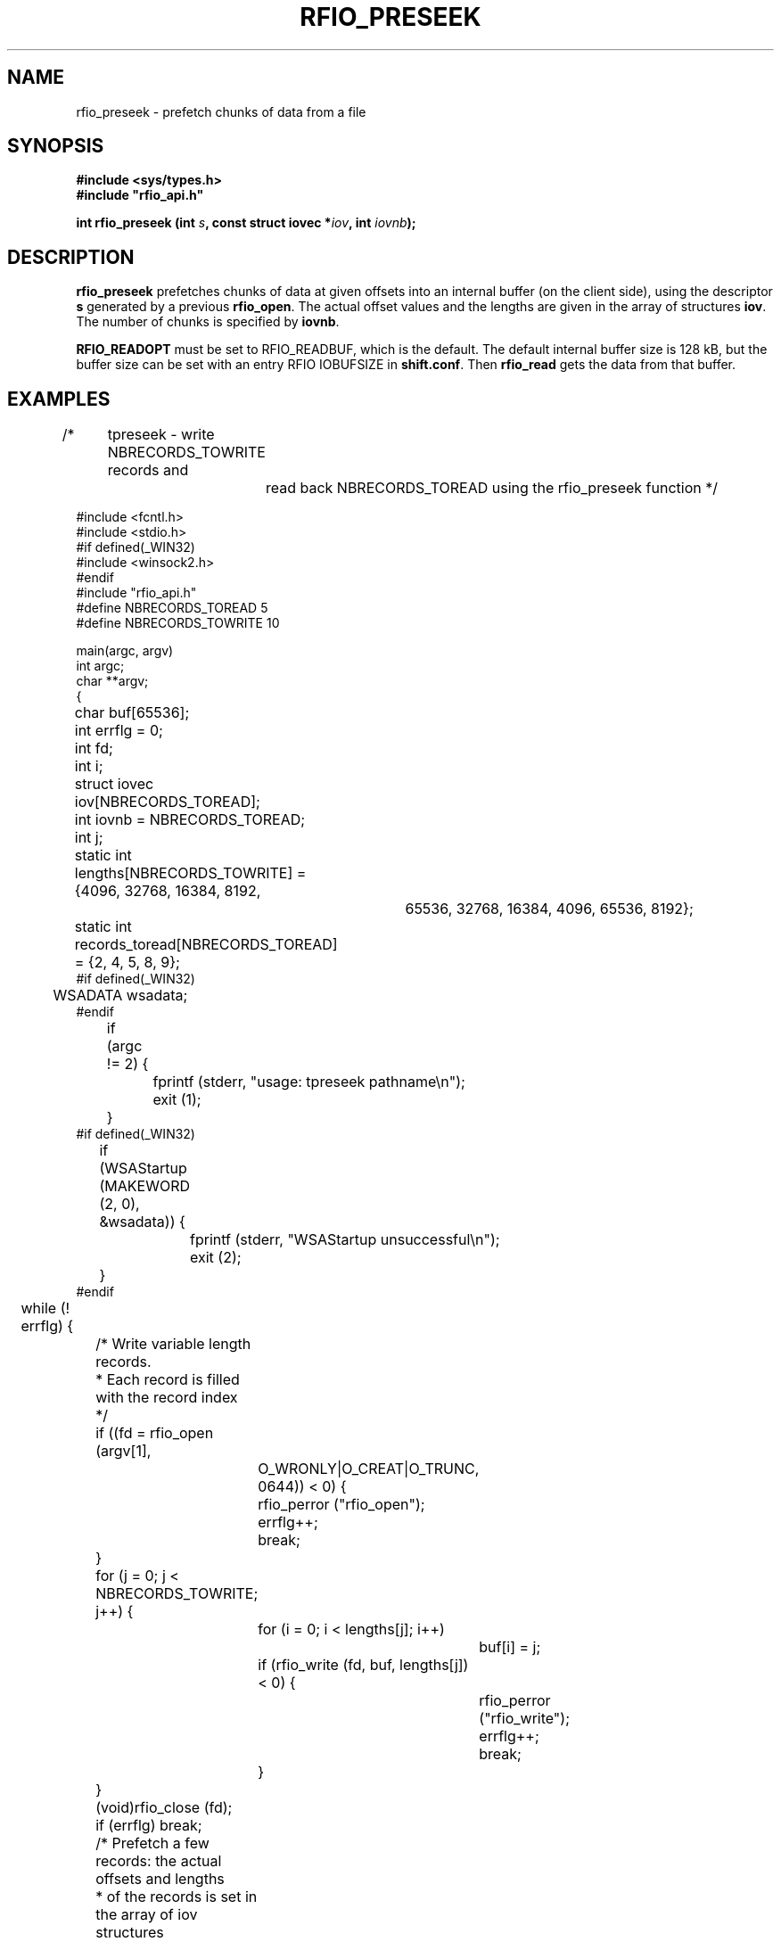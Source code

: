 .\"
.\" $Id: rfio_preseek.man,v 1.3 2002/09/03 07:45:25 baud Exp $
.\"
.\" @(#)$RCSfile: rfio_preseek.man,v $ $Revision: 1.3 $ $Date: 2002/09/03 07:45:25 $ CERN IT-PDP/DM Jean-Philippe Baud
.\" Copyright (C) 1990-2002 by CERN/IT/PDP/DM
.\" All rights reserved
.\"
.TH RFIO_PRESEEK 3 "$Date: 2002/09/03 07:45:25 $" CASTOR "Rfio Library Functions"
.SH NAME
rfio_preseek \- prefetch chunks of data from a file
.SH SYNOPSIS
.B #include <sys/types.h>
.br
\fB#include "rfio_api.h"\fR
.sp
.BI "int rfio_preseek (int " s ", const struct iovec *" iov ", int " iovnb ");"
.SH DESCRIPTION
.B rfio_preseek
prefetches chunks of data at given offsets into an internal buffer (on
the client side), using the descriptor
.BI s
generated by a previous
.BR rfio_open .
The actual offset values and the lengths are given in the array of structures
.BR iov .
The number of chunks is specified by
.BR iovnb .
.LP
.B RFIO_READOPT
must be set to RFIO_READBUF, which is the default.
The default internal buffer size is 128 kB, but the buffer size can be set with
an entry RFIO IOBUFSIZE in 
.BR shift.conf .
Then 
.B rfio_read
gets the data from that buffer.
.SH EXAMPLES
.nf
.ft CW
/*	tpreseek - write NBRECORDS_TOWRITE records and
		read back NBRECORDS_TOREAD using the rfio_preseek function */

#include <fcntl.h>
#include <stdio.h>
#if defined(_WIN32)
#include <winsock2.h>
#endif
#include "rfio_api.h"
#define NBRECORDS_TOREAD 5
#define NBRECORDS_TOWRITE 10

main(argc, argv)
int argc;
char **argv;
{
	char buf[65536];
	int errflg = 0;
	int fd;
	int i;
	struct iovec iov[NBRECORDS_TOREAD];
	int iovnb = NBRECORDS_TOREAD;
	int j;
	static int lengths[NBRECORDS_TOWRITE] = {4096, 32768, 16384, 8192,
				   65536, 32768, 16384, 4096, 65536, 8192};
	static int records_toread[NBRECORDS_TOREAD] = {2, 4, 5, 8, 9};
#if defined(_WIN32)
	WSADATA wsadata;
#endif

	if (argc != 2) {
		fprintf (stderr, "usage: tpreseek pathname\\n");
		exit (1);
	}
#if defined(_WIN32)
	if (WSAStartup (MAKEWORD (2, 0), &wsadata)) {
		fprintf (stderr, "WSAStartup unsuccessful\\n");
		exit (2);
	}
#endif
	while (! errflg) {

		/* Write variable length records.
		 * Each record is filled with the record index
		 */

		if ((fd = rfio_open (argv[1],
			    O_WRONLY|O_CREAT|O_TRUNC, 0644)) < 0) {
			rfio_perror ("rfio_open");
			errflg++;
			break;
		}
		for (j = 0; j < NBRECORDS_TOWRITE; j++) {
			for (i = 0; i < lengths[j]; i++)
				buf[i] = j;
			if (rfio_write (fd, buf, lengths[j]) < 0) {
				rfio_perror ("rfio_write");
				errflg++;
				break;
			}
		}
		(void)rfio_close (fd);
		if (errflg) break;

		/* Prefetch a few records: the actual offsets and lengths
		 * of the records is set in the array of iov structures
		 */

		if ((fd = rfio_open (argv[1], O_RDONLY)) < 0) {
			rfio_perror ("rfio_open");
			errflg++;
			break;
		}
		for (j = 0; j < NBRECORDS_TOREAD; j++) {
			/* compute record offset */
			iov[j].iov_base = 0;
			for (i = 0; i < records_toread[j]; i++)
				iov[j].iov_base = (char *) iov[j].iov_base +
				    lengths[i];
			/* set length */
			iov[j].iov_len = lengths[records_toread[j]];
		}
		if (rfio_preseek (fd, iov, iovnb) < 0) {
			rfio_perror ("rfio_preseek");
			errflg++;
			break;
		}

		/* Read back the records and check their cpntents */

		for (j = 0; j < NBRECORDS_TOREAD; j++) {
			if (rfio_lseek (fd, (off_t) iov[j].iov_base,
			    SEEK_SET) < 0) {
				rfio_perror ("rfio_lseek");
				errflg++;
				break;
			}
			if (rfio_read (fd, buf, iov[j].iov_len) < 0) {
				rfio_perror ("rfio_read");
				errflg++;
				break;
			}
			for (i = 0; i < iov[j].iov_len; i++) {
				if (buf[i] != records_toread[j]) {
					fprintf (stderr,
					    "incorrect data read, record %d\\n",
					    records_toread[j]);
					errflg++;
					break;
				}
			}
			if (errflg) break;
		}
		(void) rfio_close (fd);
		break;
	}
	if (rfio_unlink (argv[1]) < 0) {
		rfio_perror ("rfio_unlink");
		errflg++;
	}
#if defined(_WIN32)
	WSACleanup();
#endif
	exit (errflg ? 1 : 0);
}
.ft
.fi
.SH RETURN VALUE
This routine returns 0 if the operation was successful or -1 if the operation
failed. In the latter case, 
.B serrno
is set appropriately.
.SH ERRORS
.TP 1.3i
.B EBADF
.I s
is not a valid descriptor.
.TP
.B EINVAL
RFIO_READOPT is not set to RFIO_READBUF.
.TP
.B SENOSHOST
Host unknown.
.TP
.B SENOSSERV
Service unknown.
.TP
.B SETIMEDOUT
Timed out.
.TP
.B SEBADVERSION
Version ID mismatch.
.TP
.B SECONNDROP
Connection closed by remote end.
.TP
.B SECOMERR
Communication error.
.TP
.B SENORCODE
Host did not return error number.
.SH SEE ALSO
.BR rfio_lseek(3) ,
.BR rfio_open(3) ,
.BR rfio_read(3)
.SH AUTHOR
\fBCASTOR\fP Team <castor.support@cern.ch>

